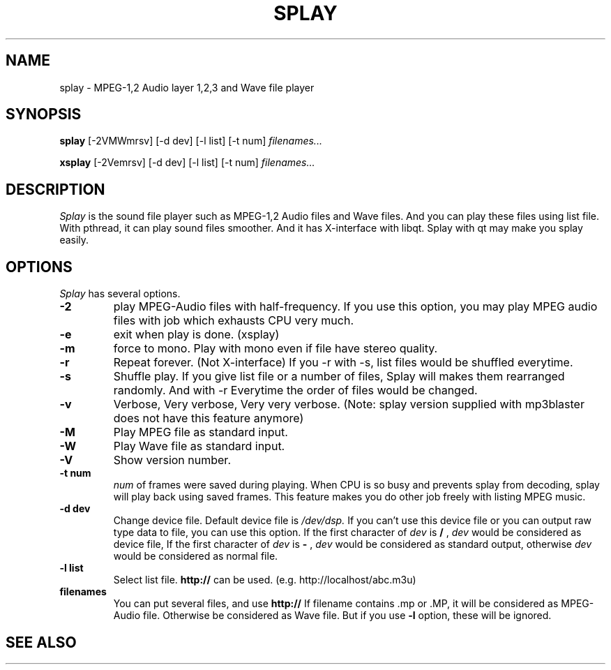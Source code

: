 .ds PX \s-1UNIX\s+1
.TH SPLAY 1 "Aug 3 1997" "by Woo-jae Jung" "Applications/Sound"
.SH NAME
splay \- MPEG-1,2 Audio layer 1,2,3 and Wave file player

.SH SYNOPSIS
.B splay
[-2VMWmrsv] [-d dev] [-l list] [-t num]
.I filenames...

.B xsplay
[-2Vemrsv] [-d dev] [-l list] [-t num]
.I filenames...

.SH DESCRIPTION
.I Splay
is the sound file player such as MPEG-1,2 Audio files and Wave files.
And you can play these files using list file. With pthread, it can play
sound files smoother. And it has X-interface with libqt. Splay with qt
may make you splay easily.

.SH OPTIONS
.I Splay
has several options.
.TP
.BI \-2
play MPEG-Audio files with half-frequency.\fR
If you use this option, you may play MPEG audio files with job which exhausts
CPU very much.
.PD 0
.TP
.BI \-e
exit when play is done. (xsplay)
.TP
.BI \-m
force to mono.\fR
.PD 0 
Play with mono even if file have stereo quality.
.PD 0
.TP
.BI \-r
Repeat forever. (Not X-interface)
If you \-r with \-s, list files would be shuffled everytime.
.PD 0
.TP
.BI \-s
Shuffle play. If you give list file or a number of files,
Splay will makes them rearranged randomly. And with \-r
Everytime the order of files would be changed.
.PD 0
.TP
.BI \-v
Verbose, Very verbose, Very very verbose. (Note: splay
version supplied with mp3blaster does not have this
feature anymore)
.PD 0
.TP
.BI \-M
Play MPEG file as standard input.
.PD 0
.TP
.BI \-W
Play Wave file as standard input.
.PD 0
.TP
.BI \-V
Show version number.
.TP
.PD
.B \-t " num"
.I num
of frames were saved during playing. When CPU is so busy and prevents
splay from decoding, splay will play back using saved frames. This feature
makes you do other job freely with listing MPEG music.
.PD 0
.TP
.B \-d " dev"
Change device file. Default device file is
.I /dev/dsp.
If you can't use this device file or you can output raw type data to file,
you can use this option.
If the first character of
.I dev
is
.B /
,
.I dev
would be considered as device file,
If the first character of
.I dev
is
.B -
,
.I dev
would be considered as standard output,
otherwise
.I dev
would be considered as normal file.
.PD 0
.TP
.B \-l " list"
Select list file. 
.B http://
can be used. (e.g. http://localhost/abc.m3u)
.PD 0
.TP
.B filenames
You can put several files, and use
.B http://
If filename contains .mp or .MP,
it will be considered as MPEG-Audio file.
Otherwise be considered as Wave file.
But if you use
.B -l
option, these will be ignored.

.SH SEE ALSO
